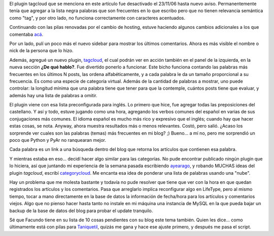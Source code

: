 .. title: Puliendo detalles
.. slug: puliendo-detalles
.. date: 2006-11-04 17:40:28 UTC-03:00
.. tags: General,Software
.. category: 
.. link: 
.. description: 
.. type: text
.. author: cHagHi
.. from_wp: True

El plugin tagcloud que se menciona en este artículo fue desactivado el
23/11/06 hasta nuevo aviso. Permanentemente tenía que agregar a la lista
negra palabras que son frecuentes en lo que escribo pero que no tienen
relevancia semántica como "tag", y por otro lado, no funciona
correctamente con caracteres acentuados.

Continuando con las pilas renovadas por el cambio de hosting, estuve
haciendo algunos cambios adicionales a los que comentaba `acá`_.

Por un lado, pulí un poco más el nuevo sidebar para mostrar los últimos
comentarios. Ahora es más visible el nombre o nick de la persona que lo
hizo.

Además, agregué un nuevo plugin, `tagcloud`_, el cual podrán ver en
acción también en el panel de la izquierda, en la nueva sección **¿De
qué hablo?**. Fue divertido ponerlo a funcionar. Este bicho funciona
contando las palabras más frecuentes en los últimos N posts, las ordena
alfabéticamente, y a cada palabra le da un tamaño proporcional a su
frecuencia. Es como una especie de categoría virtual. Además de la
cantidad de palabras a mostrar, uno puede controlar: la longitud mínima
que una palabra tiene que tener para que la contemple, cuántos posts
tiene que evaluar, y además hay una lista de palabras a omitir.

El plugin viene con esa lista preconfigurada para inglés. Lo primero que
hice, fue agregar todas las preposiciones del castellano. Y así y todo,
estuve jugando como una hora, agregando los verbos comunes del español
en varias de sus conjugaciones más comunes. El idioma español es mucho
más rico y expresivo que el inglés; cuando hay que hacer estas cosas, se
nota. Anyway, ahora muestra resultados más o menos relevantes. Costó,
pero salió. ¿Acaso los sorprende ver cuales son las palabras (temas) más
frecuentes en mi blog? ;) Bueno... a mí no, pero me sorprendió un poco
que Python y PyAr no ranquearan mejor.

Cada palabra es un link a una búsqueda dentro del blog que retorna los
artículos que contienen esa palabra. 

Y mientras estaba en eso... decidí hacer algo similar para las
categorías. No pude encontrar publicado ningún plugin que lo hiciera,
así que juntando mi experiencia de la semana pasada escribiendo
`ayearago`_, y robando MUCHAS ideas del plugin *tagcloud*, escribí
`categorycloud`_. Me encanta esa idea de ponderar una lista de palabras
usando una "nube".

Hay un problema que me molesta bastante y todavía no pude resolver que
tiene que ver con la hora en que quedan registrados los artículos y los
comentarios. Pasa que arreglarlo implica reconfigurar algo en LifeType,
pero al mismo tiempo, tocar a mano directamente en la base de datos la
información de fecha/hora para los artículos y comentarios viejos. Algo
que no pienso hacer hasta tanto no instale en mi máquina una instancia
de MySQL en la que pueda bajar un backup de la base de datos del blog
para probar el update tranquilo.

Sé que Facundo tiene en su lista de 10 cosas pendientes con su blog este
tema también. Quien les dice... como últimamente está con pilas para
`Taniquetil`_, quizás me gana y hace ese ajuste primero, y después me
pasa el script.

 

.. _acá: http://chaghi.com.ar/blog/post/2006/11/01/Nos-mudamos
.. _tagcloud: http://wiki.lifetype.net/index.php/Plugin_tagcloud
.. _ayearago: http://wiki.lifetype.net/index.php/Plugin_ayearago
.. _categorycloud: http://wiki.lifetype.net/index.php/Plugin_categorycloud
.. _Taniquetil: http://www.taniquetil.com.ar/plog/
